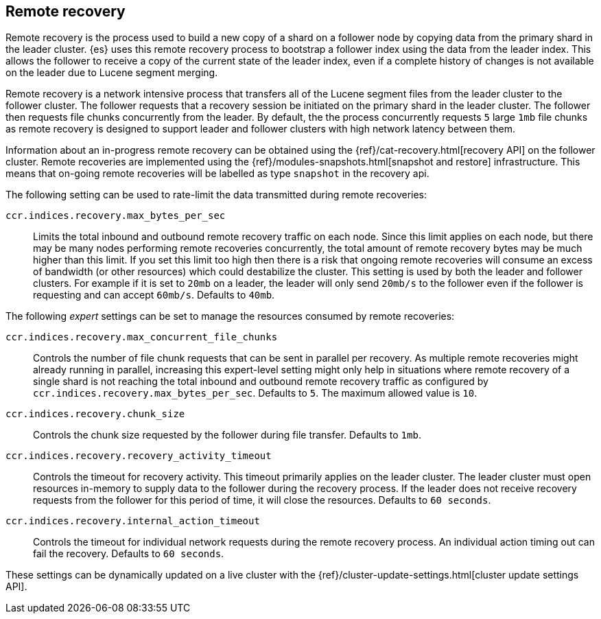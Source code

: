 [role="xpack"]
[testenv="platinum"]
[[remote-recovery]]
== Remote recovery

Remote recovery is the process used to build a new copy of a shard on a follower
node by copying data from the primary shard in the leader cluster. {es} uses this
remote recovery process to bootstrap a follower index using the data from the
leader index. This allows the follower to receive a copy of the current state of
the leader index, even if a complete history of changes is not available on the
leader due to Lucene segment merging.

Remote recovery is a network intensive process that transfers all of the Lucene
segment files from the leader cluster to the follower cluster. The follower
requests that a recovery session be initiated on the primary shard in the leader
cluster. The follower then requests file chunks concurrently from the leader. By
default, the the process concurrently requests `5` large `1mb` file chunks as remote
recovery is designed to support leader and follower clusters with high network
latency between them.

Information about an in-progress remote recovery can be obtained using the
{ref}/cat-recovery.html[recovery API] on the follower cluster. Remote recoveries are implemented
using the {ref}/modules-snapshots.html[snapshot and restore] infrastructure. This means that
on-going remote recoveries will be labelled as type `snapshot` in the recovery api.

The following setting can be used to rate-limit the data transmitted during remote
recoveries:

`ccr.indices.recovery.max_bytes_per_sec`::
    Limits the total inbound and outbound remote recovery traffic on each node.
    Since this limit applies on each node, but there may be many nodes
    performing remote recoveries concurrently, the total amount of remote recovery bytes
    may be much higher than this limit. If you set this limit too high then there
    is a risk that ongoing remote recoveries will consume an excess of bandwidth
    (or other resources) which could destabilize the cluster. This setting is used by both
    the leader and follower clusters. For example if it is set to `20mb` on a leader, the
    leader will only send `20mb/s` to the follower even if the follower is requesting and can
    accept `60mb/s`. Defaults to `40mb`.

The following _expert_ settings can be set to manage the resources consumed by
remote recoveries:

`ccr.indices.recovery.max_concurrent_file_chunks`::
    Controls the number of file chunk requests that can be sent in parallel per recovery.
    As multiple remote recoveries might already running in parallel, increasing this
    expert-level setting might only help in situations where remote recovery of a single shard
    is not reaching the total inbound and outbound remote recovery traffic as configured by
    `ccr.indices.recovery.max_bytes_per_sec`. Defaults to `5`. The maximum allowed value is
    `10`.

`ccr.indices.recovery.chunk_size`::
    Controls the chunk size requested by the follower during file transfer. Defaults to
    `1mb`.

`ccr.indices.recovery.recovery_activity_timeout`::
    Controls the timeout for recovery activity. This timeout primarily applies on the leader
    cluster. The leader cluster must open resources in-memory to supply data to the follower
    during the recovery process. If the leader does not receive recovery requests from the
    follower for this period of time, it will close the resources. Defaults to `60 seconds`.

`ccr.indices.recovery.internal_action_timeout`::
    Controls the timeout for individual network requests during the remote recovery
    process. An individual action timing out can fail the recovery. Defaults to `60 seconds`.


These settings can be dynamically updated on a live cluster with the
{ref}/cluster-update-settings.html[cluster update settings API].
